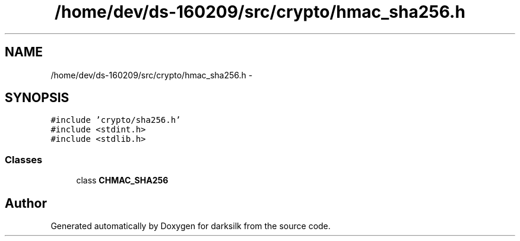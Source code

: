 .TH "/home/dev/ds-160209/src/crypto/hmac_sha256.h" 3 "Wed Feb 10 2016" "Version 1.0.0.0" "darksilk" \" -*- nroff -*-
.ad l
.nh
.SH NAME
/home/dev/ds-160209/src/crypto/hmac_sha256.h \- 
.SH SYNOPSIS
.br
.PP
\fC#include 'crypto/sha256\&.h'\fP
.br
\fC#include <stdint\&.h>\fP
.br
\fC#include <stdlib\&.h>\fP
.br

.SS "Classes"

.in +1c
.ti -1c
.RI "class \fBCHMAC_SHA256\fP"
.br
.in -1c
.SH "Author"
.PP 
Generated automatically by Doxygen for darksilk from the source code\&.
